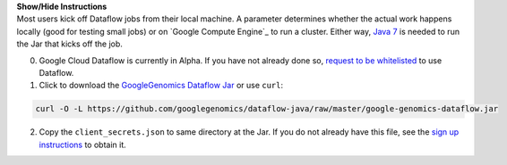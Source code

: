 .. container:: toggle

    .. container:: header

        **Show/Hide Instructions**

    .. container:: content

      Most users kick off Dataflow jobs from their local machine.  A parameter determines whether the actual work happens locally (good for testing small jobs) or on `Google Compute Engine`_ to run a cluster.   Either way, `Java 7 <http://www.oracle.com/technetwork/java/javase/downloads/jre7-downloads-1880261.html>`_ is needed to run the Jar that kicks off the job.

      (0) Google Cloud Dataflow is currently in Alpha.  If you have not already done so, `request to be whitelisted <https://cloud.google.com/dataflow/getting-started>`_ to use Dataflow.

      (1) Click to download the `GoogleGenomics Dataflow Jar <https://github.com/googlegenomics/dataflow-java/blob/master/google-genomics-dataflow.jar>`_ or use ``curl``:

    .. code-block:: shell

      curl -O -L https://github.com/googlegenomics/dataflow-java/raw/master/google-genomics-dataflow.jar

    .. container:: content

      (2) Copy the ``client_secrets.json`` to same directory at the Jar.  If you do not already have this file, see the `sign up instructions <https://cloud.google.com/genomics/install-genomics-tools#authenticate>`_ to obtain it.

